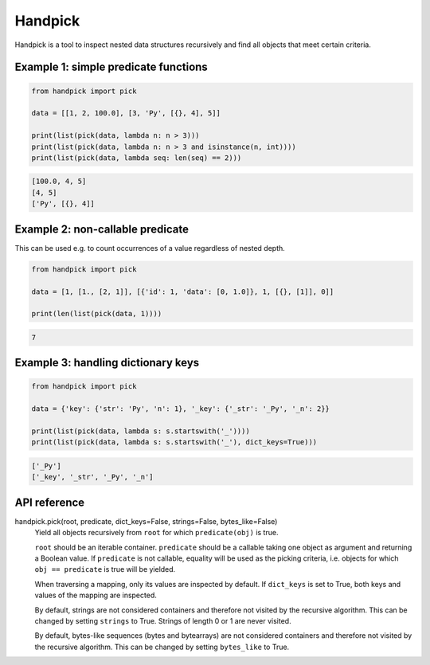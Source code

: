 Handpick
========

Handpick is a tool to inspect nested data structures recursively and find all objects that meet certain criteria.

Example 1: simple predicate functions
-------------------------------------

.. code-block:: python

    from handpick import pick

    data = [[1, 2, 100.0], [3, 'Py', [{}, 4], 5]]

    print(list(pick(data, lambda n: n > 3)))
    print(list(pick(data, lambda n: n > 3 and isinstance(n, int))))
    print(list(pick(data, lambda seq: len(seq) == 2)))

.. code::

    [100.0, 4, 5]
    [4, 5]
    ['Py', [{}, 4]]

Example 2: non-callable predicate
---------------------------------

This can be used e.g. to count occurrences of a value regardless of nested depth.

.. code-block:: python

    from handpick import pick

    data = [1, [1., [2, 1]], [{'id': 1, 'data': [0, 1.0]}, 1, [{}, [1]], 0]]

    print(len(list(pick(data, 1))))

.. code::

    7

Example 3: handling dictionary keys
-----------------------------------

.. code-block:: python

    from handpick import pick

    data = {'key': {'str': 'Py', 'n': 1}, '_key': {'_str': '_Py', '_n': 2}}

    print(list(pick(data, lambda s: s.startswith('_'))))
    print(list(pick(data, lambda s: s.startswith('_'), dict_keys=True)))

.. code::

    ['_Py']
    ['_key', '_str', '_Py', '_n']

API reference
-------------

handpick.pick(root, predicate, dict_keys=False, strings=False, bytes_like=False)
    Yield all objects recursively from ``root`` for which
    ``predicate(obj)`` is true.

    ``root`` should be an iterable container. ``predicate`` should be a
    callable taking one object as argument and returning a Boolean
    value. If ``predicate`` is not callable, equality will be used as the
    picking criteria, i.e. objects for which ``obj == predicate`` is true
    will be yielded.

    When traversing a mapping, only its values are inspected by
    default. If ``dict_keys`` is set to True, both keys and values of the
    mapping are inspected.

    By default, strings are not considered containers and therefore not
    visited by the recursive algorithm. This can be changed by setting
    ``strings`` to True. Strings of length 0 or 1 are never visited.

    By default, bytes-like sequences (bytes and bytearrays) are not
    considered containers and therefore not visited by the recursive
    algorithm. This can be changed by setting ``bytes_like`` to True.
